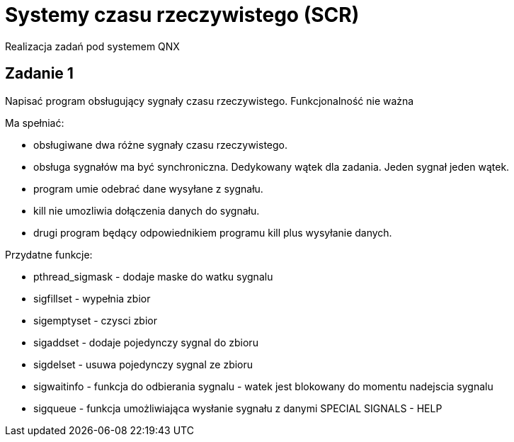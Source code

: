 = Systemy czasu rzeczywistego (SCR)
Realizacja zadań pod systemem QNX

== Zadanie 1
Napisać program obsługujący sygnały czasu rzeczywistego.
Funkcjonalność nie ważna

.Ma spełniać:
- obsługiwane dwa różne sygnały czasu rzeczywistego.
- obsługa sygnałów ma być synchroniczna. Dedykowany wątek dla zadania. Jeden sygnał jeden wątek.
- program umie odebrać dane wysyłane z sygnału.
- kill nie umozliwia dołączenia danych do sygnału.
- drugi program będący odpowiednikiem programu kill plus wysyłanie danych.

.Przydatne funkcje:
- pthread_sigmask - dodaje maske do watku sygnalu
- sigfillset - wypełnia zbior
- sigemptyset - czysci zbior
- sigaddset - dodaje pojedynczy sygnal do zbioru
- sigdelset - usuwa pojedynczy sygnal ze zbioru
- sigwaitinfo - funkcja do odbierania sygnalu - watek jest blokowany do momentu nadejscia sygnalu
- sigqueue - funkcja umożliwiająca wysłanie sygnału z danymi
SPECIAL SIGNALS - HELP
